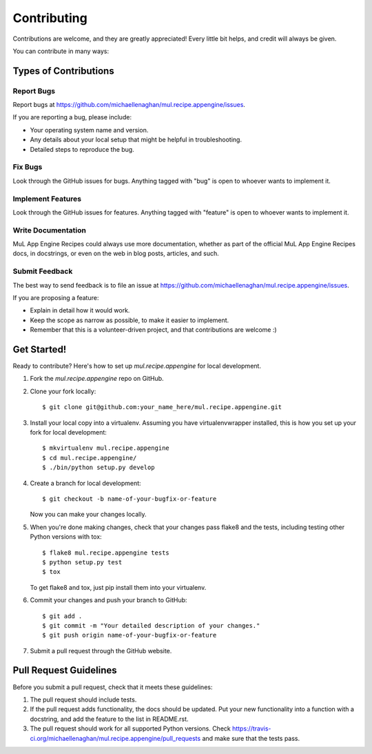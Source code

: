 ============
Contributing
============

Contributions are welcome, and they are greatly appreciated! Every
little bit helps, and credit will always be given.

You can contribute in many ways:

Types of Contributions
----------------------

Report Bugs
~~~~~~~~~~~

Report bugs at https://github.com/michaellenaghan/mul.recipe.appengine/issues.

If you are reporting a bug, please include:

* Your operating system name and version.
* Any details about your local setup that might be helpful in troubleshooting.
* Detailed steps to reproduce the bug.

Fix Bugs
~~~~~~~~

Look through the GitHub issues for bugs. Anything tagged with "bug"
is open to whoever wants to implement it.

Implement Features
~~~~~~~~~~~~~~~~~~

Look through the GitHub issues for features. Anything tagged with "feature"
is open to whoever wants to implement it.

Write Documentation
~~~~~~~~~~~~~~~~~~~

MuL App Engine Recipes could always use more documentation, whether as part of the
official MuL App Engine Recipes docs, in docstrings, or even on the web in blog posts,
articles, and such.

Submit Feedback
~~~~~~~~~~~~~~~

The best way to send feedback is to file an issue at https://github.com/michaellenaghan/mul.recipe.appengine/issues.

If you are proposing a feature:

* Explain in detail how it would work.
* Keep the scope as narrow as possible, to make it easier to implement.
* Remember that this is a volunteer-driven project, and that contributions
  are welcome :)

Get Started!
------------

Ready to contribute? Here's how to set up `mul.recipe.appengine` for local development.

1. Fork the `mul.recipe.appengine` repo on GitHub.
2. Clone your fork locally::

    $ git clone git@github.com:your_name_here/mul.recipe.appengine.git

3. Install your local copy into a virtualenv. Assuming you have virtualenvwrapper installed, this is how you set up your fork for local development::

    $ mkvirtualenv mul.recipe.appengine
    $ cd mul.recipe.appengine/
    $ ./bin/python setup.py develop

4. Create a branch for local development::

    $ git checkout -b name-of-your-bugfix-or-feature

   Now you can make your changes locally.

5. When you're done making changes, check that your changes pass flake8 and the tests, including testing other Python versions with tox::

    $ flake8 mul.recipe.appengine tests
    $ python setup.py test
    $ tox

   To get flake8 and tox, just pip install them into your virtualenv.

6. Commit your changes and push your branch to GitHub::

    $ git add .
    $ git commit -m "Your detailed description of your changes."
    $ git push origin name-of-your-bugfix-or-feature

7. Submit a pull request through the GitHub website.

Pull Request Guidelines
-----------------------

Before you submit a pull request, check that it meets these guidelines:

1. The pull request should include tests.
2. If the pull request adds functionality, the docs should be updated. Put
   your new functionality into a function with a docstring, and add the
   feature to the list in README.rst.
3. The pull request should work for all supported Python versions. Check
   https://travis-ci.org/michaellenaghan/mul.recipe.appengine/pull_requests
   and make sure that the tests pass.
